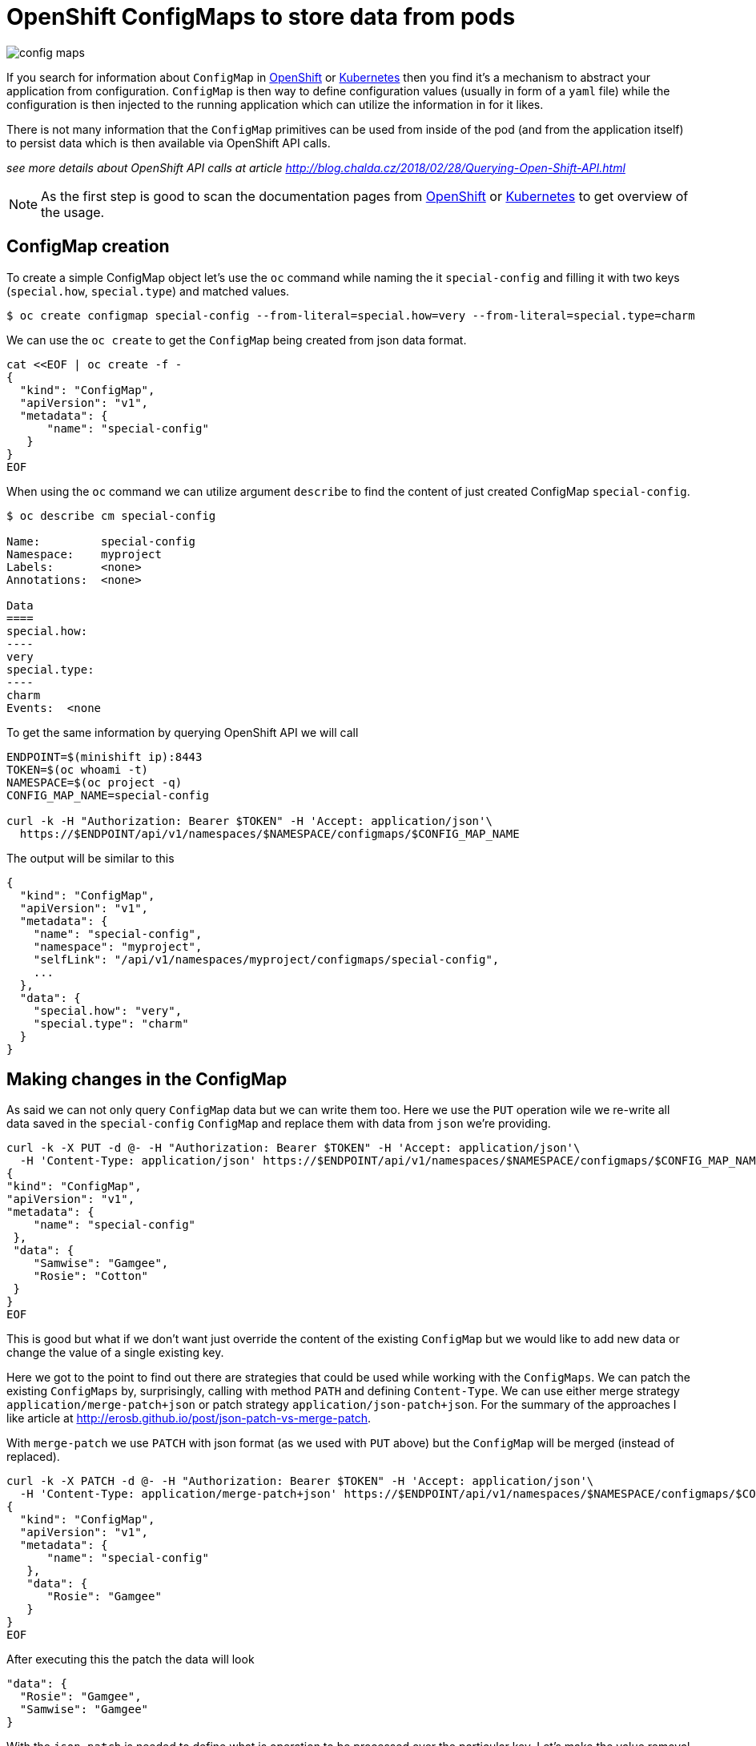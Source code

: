 = OpenShift ConfigMaps to store data from pods
:hp-tags: OpenShift, kubernetes
:toc: macro
:release: 1.0
:published_at: 2018-06-14
:icons: font

image::articles/config_maps.png[]

If you search for information about `ConfigMap` in https://www.openshift.com[OpenShift] or https://kubernetes.io[Kubernetes]
then you find it's a mechanism to abstract your application from configuration.
`ConfigMap` is then way to define configuration values (usually in form of a `yaml` file)
while the configuration is then injected to the running application which can utilize
the information in for it likes.

There is not many information that the `ConfigMap` primitives can be used
from inside of the pod (and from the application itself) to persist data
which is then available via OpenShift API calls.

_see more details about OpenShift API calls at article http://blog.chalda.cz/2018/02/28/Querying-Open-Shift-API.html_

[NOTE]
====
As the first step is good to scan the documentation pages from
https://docs.openshift.com/enterprise/3.2/dev_guide/configmaps.html[OpenShift]
or https://kubernetes.io/docs/tasks/configure-pod-container/configure-pod-configmap[Kubernetes]
to get overview of the usage.
====

== ConfigMap creation

To create a simple ConfigMap object let's use the `oc` command while naming the
it `special-config` and filling it with two keys (`special.how`, `special.type`)
and matched values.

```bash
$ oc create configmap special-config --from-literal=special.how=very --from-literal=special.type=charm
```

We can use the `oc create` to get the `ConfigMap` being created from json data format.

```bash
cat <<EOF | oc create -f -
{
  "kind": "ConfigMap",
  "apiVersion": "v1",
  "metadata": {
      "name": "special-config"
   }
}
EOF
```

When using the `oc` command we can utilize argument `describe` to find
the content of just created ConfigMap `special-config`.

```bash
$ oc describe cm special-config

Name:         special-config
Namespace:    myproject
Labels:       <none>
Annotations:  <none>

Data
====
special.how:
----
very
special.type:
----
charm
Events:  <none
```

To get the same information by querying OpenShift API we will call

```bash
ENDPOINT=$(minishift ip):8443
TOKEN=$(oc whoami -t)
NAMESPACE=$(oc project -q)
CONFIG_MAP_NAME=special-config

curl -k -H "Authorization: Bearer $TOKEN" -H 'Accept: application/json'\
  https://$ENDPOINT/api/v1/namespaces/$NAMESPACE/configmaps/$CONFIG_MAP_NAME
```

The output will be similar to this

[source,json]
----
{
  "kind": "ConfigMap",
  "apiVersion": "v1",
  "metadata": {
    "name": "special-config",
    "namespace": "myproject",
    "selfLink": "/api/v1/namespaces/myproject/configmaps/special-config",
    ...
  },
  "data": {
    "special.how": "very",
    "special.type": "charm"
  }
}
----

== Making changes in the ConfigMap

As said we can not only query `ConfigMap` data but we can write them too.
Here we use the `PUT` operation wile we re-write all data saved in the `special-config`
`ConfigMap` and replace them with data from `json` we're providing.

```bash
curl -k -X PUT -d @- -H "Authorization: Bearer $TOKEN" -H 'Accept: application/json'\
  -H 'Content-Type: application/json' https://$ENDPOINT/api/v1/namespaces/$NAMESPACE/configmaps/$CONFIG_MAP_NAME <<'EOF'
{
"kind": "ConfigMap",
"apiVersion": "v1",
"metadata": {
    "name": "special-config"
 },
 "data": {
    "Samwise": "Gamgee",
    "Rosie": "Cotton"
 }
}
EOF
```

This is good but what if we don't want just override the content of the existing
`ConfigMap` but we would like to add new data or change the value of a single existing key.

Here we got to the point to find out there are strategies that could be used
while working with the `ConfigMaps`. We can patch the existing `ConfigMaps`
by, surprisingly, calling with method `PATH` and defining `Content-Type`.
We can use either merge strategy `application/merge-patch+json` or patch
strategy `application/json-patch+json`. For the summary of the approaches I like
article at http://erosb.github.io/post/json-patch-vs-merge-patch.

With `merge-patch` we use `PATCH` with json format (as we used with `PUT` above)
but the `ConfigMap` will be merged (instead of replaced).

```bash
curl -k -X PATCH -d @- -H "Authorization: Bearer $TOKEN" -H 'Accept: application/json'\
  -H 'Content-Type: application/merge-patch+json' https://$ENDPOINT/api/v1/namespaces/$NAMESPACE/configmaps/$CONFIG_MAP_NAME <<EOF
{
  "kind": "ConfigMap",
  "apiVersion": "v1",
  "metadata": {
      "name": "special-config"
   },
   "data": {
      "Rosie": "Gamgee"
   }
}
EOF
```

After executing this the patch the data will look

```json
"data": {
  "Rosie": "Gamgee",
  "Samwise": "Gamgee"
}
```

With the `json-patch` is needed to define what is operation to be processed
over the particular key. Let's make the value removal while changing the other one.

```bash
curl -k -X PATCH -d @- -H "Authorization: Bearer $TOKEN" -H 'Accept: application/json'\
  -H 'Content-Type: application/json-patch+json' https://$ENDPOINT/api/v1/namespaces/$NAMESPACE/configmaps/$CONFIG_MAP_NAME <<EOF
[
  {
    "op": "replace",
    "path": "/data/Samwise",
    "value": "Baggins"
  },
  {
    "op": "remove",
    "path": "/data/Rosie"
  }
]
EOF
```

== Authorization

For you can update the `ConfigMap` from inside of the pod, the service account
the pod is running at has to be permitted to do changes in the `ConfigMap`.
You should create a new service account with such permissions and configure
your pod to run with that service account. Here is an example of the configuration
json which defines a new service account and declares it to be of role `edit`
which provides permissions to make changes (to edit) most of the things in the
current namespace (project). Of course you can define permissions in more granular way.

For importing it you can use `oc create -f <path-to-file-with-this-json>` and then
applying imported template by `oc new-app --template=role-testing`.

```json
{
    "kind": "Template",
    "apiVersion": "v1",
    "metadata": {
        "name": "role-testing"
    },
    "parameters": [
        {
            "displayName": "Application name",
            "name": "APPLICATION_NAME",
            "value": "myproject",
            "required": true
        }
    ],
    "objects": [
        {
            "apiVersion": "v1",
            "kind": "ServiceAccount",
            "metadata": {
                "name": "${APPLICATION_NAME}-sa"
            }
        },
        {
          "kind": "ConfigMap",
          "apiVersion": "v1",
          "metadata": {
              "name": "special-config"
           },
          "data": {}
        },
        {
            "apiVersion": "v1",
            "kind": "RoleBinding",
            "metadata": {
                "name": "${APPLICATION_NAME}-role-binding"
            },
            "subjects": [
                {
                    "kind": "ServiceAccount",
                    "name": "${APPLICATION_NAME}-sa"
                }
            ],
            "roleRef": {
                "kind": "Role",
                "name": "edit"
            }
        }
    ]
}
```
